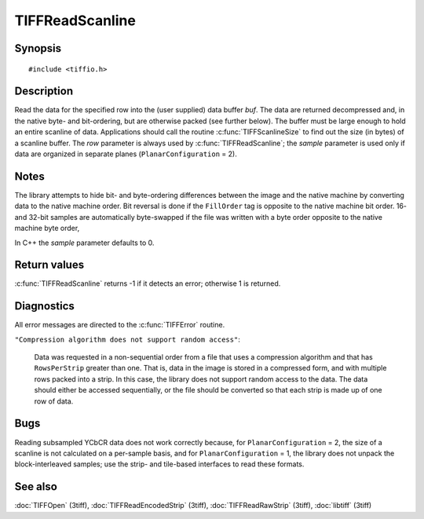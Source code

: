 TIFFReadScanline
================

Synopsis
--------

.. highlight:: c

::

    #include <tiffio.h>

.. c:function:: int TIFFReadScanline(TIFF* tif, tdata_t buf, uint32_t row, tsample_t sample)

Description
-----------

Read the data for the specified row into the (user supplied) data buffer
*buf*.  The data are returned decompressed and, in the native byte- and
bit-ordering, but are otherwise packed (see further below). The buffer
must be large enough to hold an entire scanline of data. Applications
should call the routine :c:func:`TIFFScanlineSize` to find out the size
(in bytes) of a scanline buffer.
The *row* parameter is always used by :c:func:`TIFFReadScanline`; the
*sample* parameter is used only if data are organized in separate planes
(``PlanarConfiguration`` = 2).

Notes
-----

The library attempts to hide bit- and byte-ordering differences between the
image and the native machine by converting data to the native machine order.
Bit reversal is done if the ``FillOrder`` tag is opposite to the native
machine bit order. 16- and 32-bit samples are automatically byte-swapped if
the file was written with a byte order opposite to the native machine byte
order,

In C++ the *sample* parameter defaults to 0.

Return values
-------------

:c:func:`TIFFReadScanline` returns -1 if it detects an error; otherwise 1 is
returned.

Diagnostics
-----------

All error messages are directed to the :c:func:`TIFFError` routine.

``"Compression algorithm does not support random access"``:

  Data was requested in a non-sequential order from a file that uses a
  compression algorithm and that has ``RowsPerStrip`` greater than one.
  That is, data in the image is stored in a compressed form, and with multiple
  rows packed into a strip. In this case, the library does not support random
  access to the data. The data should either be accessed sequentially, or the
  file should be converted so that each strip is made up of one row of data.

Bugs
----

Reading subsampled YCbCR data does not work correctly because, for
``PlanarConfiguration`` = 2, the size of a scanline is not calculated on a
per-sample basis, and for ``PlanarConfiguration`` = 1, the library does not
unpack the block-interleaved samples; use the strip- and
tile-based interfaces to read these formats.

See also
--------

:doc:`TIFFOpen` (3tiff),
:doc:`TIFFReadEncodedStrip` (3tiff),
:doc:`TIFFReadRawStrip` (3tiff),
:doc:`libtiff` (3tiff)
